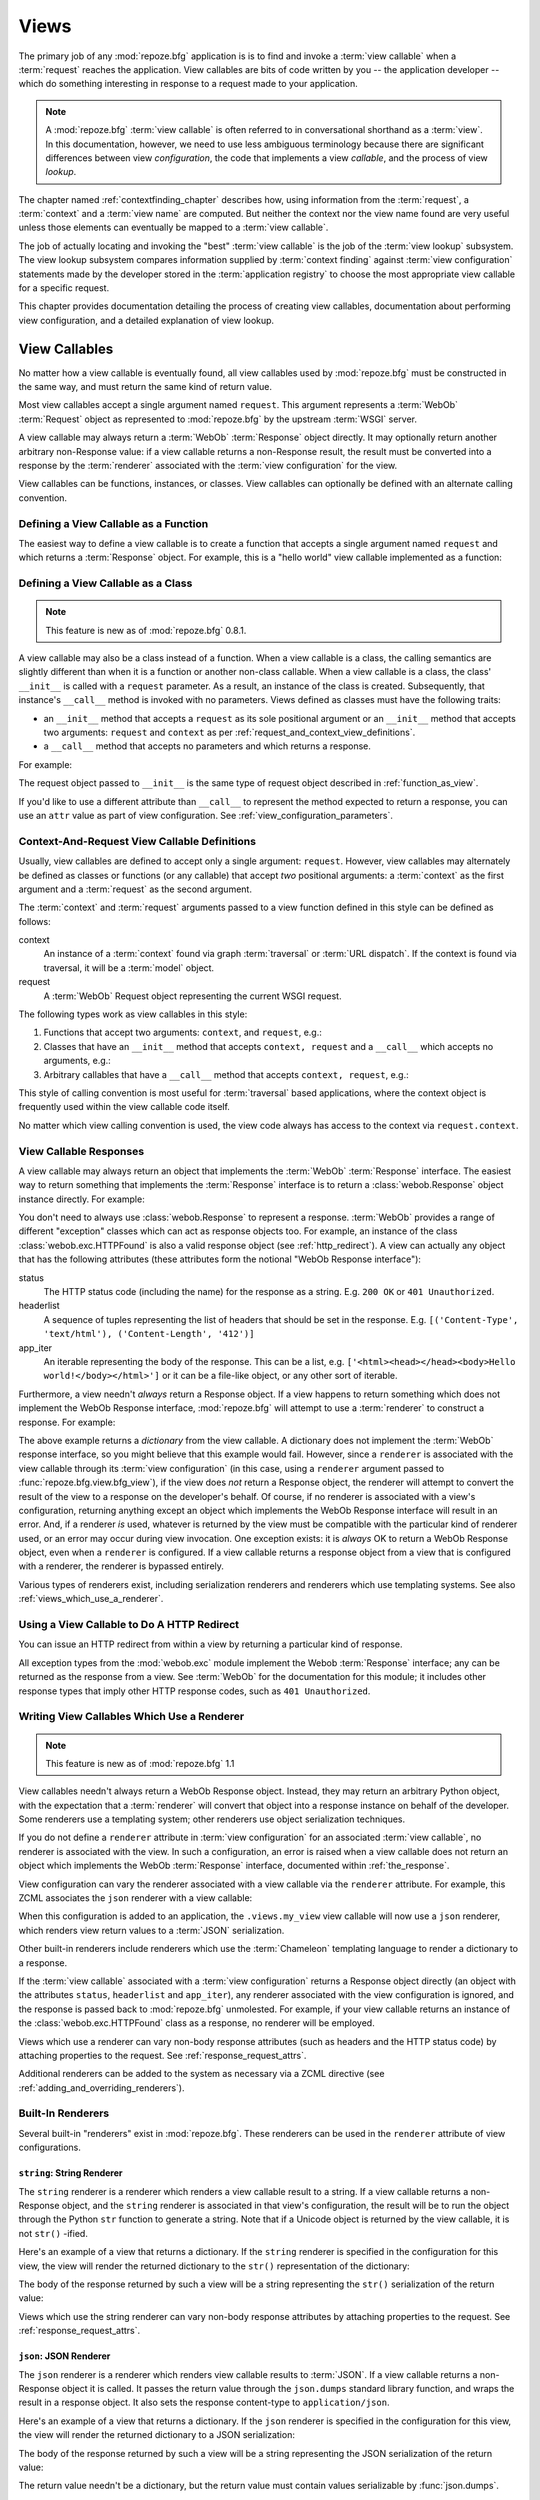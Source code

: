 .. _views_chapter:

Views
=====

The primary job of any :mod:`repoze.bfg` application is is to find and
invoke a :term:`view callable` when a :term:`request` reaches the
application.  View callables are bits of code written by you -- the
application developer -- which do something interesting in response to
a request made to your application.

.. note:: 

   A :mod:`repoze.bfg` :term:`view callable` is often referred to in
   conversational shorthand as a :term:`view`.  In this documentation,
   however, we need to use less ambiguous terminology because there
   are significant differences between view *configuration*, the code
   that implements a view *callable*, and the process of view
   *lookup*.

The chapter named :ref:`contextfinding_chapter` describes how, using
information from the :term:`request`, a :term:`context` and a
:term:`view name` are computed.  But neither the context nor the view
name found are very useful unless those elements can eventually be
mapped to a :term:`view callable`.

The job of actually locating and invoking the "best" :term:`view
callable` is the job of the :term:`view lookup` subsystem.  The view
lookup subsystem compares information supplied by :term:`context
finding` against :term:`view configuration` statements made by the
developer stored in the :term:`application registry` to choose the
most appropriate view callable for a specific request.

This chapter provides documentation detailing the process of creating
view callables, documentation about performing view configuration, and
a detailed explanation of view lookup.

View Callables
--------------

No matter how a view callable is eventually found, all view callables
used by :mod:`repoze.bfg` must be constructed in the same way, and
must return the same kind of return value.

Most view callables accept a single argument named ``request``.  This
argument represents a :term:`WebOb` :term:`Request` object as
represented to :mod:`repoze.bfg` by the upstream :term:`WSGI` server.

A view callable may always return a :term:`WebOb` :term:`Response`
object directly.  It may optionally return another arbitrary
non-Response value: if a view callable returns a non-Response result,
the result must be converted into a response by the :term:`renderer`
associated with the :term:`view configuration` for the view.

View callables can be functions, instances, or classes.  View
callables can optionally be defined with an alternate calling
convention.

.. index::
   single: view calling convention
   single: view function

.. _function_as_view:

Defining a View Callable as a Function
~~~~~~~~~~~~~~~~~~~~~~~~~~~~~~~~~~~~~~

The easiest way to define a view callable is to create a function that
accepts a single argument named ``request`` and which returns a
:term:`Response` object.  For example, this is a "hello world" view
callable implemented as a function:

.. code-block:: python
   :linenos:

   from webob import Response

   def hello_world(request):
       return Response('Hello world!')

.. index::
   single: view calling convention
   single: view class

.. _class_as_view:

Defining a View Callable as a Class
~~~~~~~~~~~~~~~~~~~~~~~~~~~~~~~~~~~

.. note:: This feature is new as of :mod:`repoze.bfg` 0.8.1.

A view callable may also be a class instead of a function.  When a
view callable is a class, the calling semantics are slightly different
than when it is a function or another non-class callable.  When a view
callable is a class, the class' ``__init__`` is called with a
``request`` parameter.  As a result, an instance of the class is
created.  Subsequently, that instance's ``__call__`` method is invoked
with no parameters.  Views defined as classes must have the following
traits:

- an ``__init__`` method that accepts a ``request`` as its sole
  positional argument or an ``__init__`` method that accepts two
  arguments: ``request`` and ``context`` as per
  :ref:`request_and_context_view_definitions`.

- a ``__call__`` method that accepts no parameters and which returns a
  response.

For example:

.. code-block:: python
   :linenos:

   from webob import Response

   class MyView(object):
       def __init__(self, request):
           self.request = request

       def __call__(self):
           return Response('hello')

The request object passed to ``__init__`` is the same type of request
object described in :ref:`function_as_view`.

If you'd like to use a different attribute than ``__call__`` to
represent the method expected to return a response, you can use an
``attr`` value as part of view configuration.  See
:ref:`view_configuration_parameters`.

.. index::
   single: view calling convention

.. _request_and_context_view_definitions:

Context-And-Request View Callable Definitions
~~~~~~~~~~~~~~~~~~~~~~~~~~~~~~~~~~~~~~~~~~~~~

Usually, view callables are defined to accept only a single argument:
``request``.  However, view callables may alternately be defined as
classes or functions (or any callable) that accept *two* positional
arguments: a :term:`context` as the first argument and a
:term:`request` as the second argument.

The :term:`context` and :term:`request` arguments passed to a view
function defined in this style can be defined as follows:

context
  An instance of a :term:`context` found via graph :term:`traversal`
  or :term:`URL dispatch`.  If the context is found via traversal, it
  will be a :term:`model` object.

request
  A :term:`WebOb` Request object representing the current WSGI
  request.

The following types work as view callables in this style:

#. Functions that accept two arguments: ``context``, and ``request``,
   e.g.:

   .. code-block:: python
      :linenos:

      from webob import Response

      def view(context, request):
          return Response('OK')

#. Classes that have an ``__init__`` method that accepts ``context,
   request`` and a ``__call__`` which accepts no arguments, e.g.:

   .. code-block:: python
      :linenos:

      from webob import Response

      class view(object):
          def __init__(self, context, request):
              self.context = context
              self.request = request

          def __call__(self):
              return Response('OK')

#. Arbitrary callables that have a ``__call__`` method that accepts
   ``context, request``, e.g.:

   .. code-block:: python
      :linenos:

      from webob import Response

      class View(object):
          def __call__(self, context, request):
              return Response('OK')
      view = View() # this is the view callable

This style of calling convention is most useful for :term:`traversal`
based applications, where the context object is frequently used within
the view callable code itself.

No matter which view calling convention is used, the view code always
has access to the context via ``request.context``.

.. index::
   single: view response
   single: response

.. _the_response:

View Callable Responses
~~~~~~~~~~~~~~~~~~~~~~~

A view callable may always return an object that implements the
:term:`WebOb` :term:`Response` interface.  The easiest way to return
something that implements the :term:`Response` interface is to return
a :class:`webob.Response` object instance directly.  For example:

.. code-block:: python
   :linenos:

   from webob import Response

   def view(request):
       return Response('OK')

You don't need to always use :class:`webob.Response` to represent a
response.  :term:`WebOb` provides a range of different "exception"
classes which can act as response objects too.  For example, an
instance of the class :class:`webob.exc.HTTPFound` is also a valid
response object (see :ref:`http_redirect`).  A view can actually any
object that has the following attributes (these attributes form the
notional "WebOb Response interface"):

status
  The HTTP status code (including the name) for the response as a string.
  E.g. ``200 OK`` or ``401 Unauthorized``.

headerlist
  A sequence of tuples representing the list of headers that should be
  set in the response.  E.g. ``[('Content-Type', 'text/html'),
  ('Content-Length', '412')]``

app_iter
  An iterable representing the body of the response.  This can be a
  list, e.g. ``['<html><head></head><body>Hello
  world!</body></html>']`` or it can be a file-like object, or any
  other sort of iterable.

Furthermore, a view needn't *always* return a Response object.  If a
view happens to return something which does not implement the WebOb
Response interface, :mod:`repoze.bfg` will attempt to use a
:term:`renderer` to construct a response.  For example:

.. code-block:: python
   :linenos:

   from webob import Response
   from repoze.bfg.view import bfg_view

   @bfg_view(renderer='json')
   def hello_world(request):
       return {'content':'Hello!'}

The above example returns a *dictionary* from the view callable.  A
dictionary does not implement the :term:`WebOb` response interface, so
you might believe that this example would fail.  However, since a
``renderer`` is associated with the view callable through its
:term:`view configuration` (in this case, using a ``renderer``
argument passed to :func:`repoze.bfg.view.bfg_view`), if the view does
*not* return a Response object, the renderer will attempt to convert
the result of the view to a response on the developer's behalf.  Of
course, if no renderer is associated with a view's configuration,
returning anything except an object which implements the WebOb
Response interface will result in an error.  And, if a renderer *is*
used, whatever is returned by the view must be compatible with the
particular kind of renderer used, or an error may occur during view
invocation.  One exception exists: it is *always* OK to return a WebOb
Response object, even when a ``renderer`` is configured.  If a view
callable returns a response object from a view that is configured with
a renderer, the renderer is bypassed entirely.

Various types of renderers exist, including serialization renderers
and renderers which use templating systems.  See also
:ref:`views_which_use_a_renderer`.

.. index::
   single: view http redirect
   single: http redirect (from a view)

.. _http_redirect:

Using a View Callable to Do A HTTP Redirect
~~~~~~~~~~~~~~~~~~~~~~~~~~~~~~~~~~~~~~~~~~~

You can issue an HTTP redirect from within a view by returning a
particular kind of response.

.. code-block:: python
   :linenos:

   from webob.exc import HTTPFound

   def myview(request):
       return HTTPFound(location='http://example.com')

All exception types from the :mod:`webob.exc` module implement the
Webob :term:`Response` interface; any can be returned as the response
from a view.  See :term:`WebOb` for the documentation for this module;
it includes other response types that imply other HTTP response codes,
such as ``401 Unauthorized``.

.. index::
   single: renderer
   single: view renderer

.. _views_which_use_a_renderer:

Writing View Callables Which Use a Renderer
~~~~~~~~~~~~~~~~~~~~~~~~~~~~~~~~~~~~~~~~~~~

.. note:: This feature is new as of :mod:`repoze.bfg` 1.1

View callables needn't always return a WebOb Response object.
Instead, they may return an arbitrary Python object, with the
expectation that a :term:`renderer` will convert that object into a
response instance on behalf of the developer.  Some renderers use a
templating system; other renderers use object serialization
techniques.

If you do not define a ``renderer`` attribute in :term:`view
configuration` for an associated :term:`view callable`, no renderer is
associated with the view.  In such a configuration, an error is raised
when a view callable does not return an object which implements the
WebOb :term:`Response` interface, documented within
:ref:`the_response`.

View configuration can vary the renderer associated with a view
callable via the ``renderer`` attribute.  For example, this ZCML
associates the ``json`` renderer with a view callable:

.. code-block:: xml
   :linenos:

   <view
     view=".views.my_view"
     renderer="json"
     />

When this configuration is added to an application, the
``.views.my_view`` view callable will now use a ``json`` renderer,
which renders view return values to a :term:`JSON` serialization.

Other built-in renderers include renderers which use the
:term:`Chameleon` templating language to render a dictionary to a
response.

If the :term:`view callable` associated with a :term:`view
configuration` returns a Response object directly (an object with the
attributes ``status``, ``headerlist`` and ``app_iter``), any renderer
associated with the view configuration is ignored, and the response is
passed back to :mod:`repoze.bfg` unmolested.  For example, if your
view callable returns an instance of the :class:`webob.exc.HTTPFound`
class as a response, no renderer will be employed.

.. code-block:: python
   :linenos:

   from webob.exc import HTTPFound

   def view(request):
       return HTTPFound(location='http://example.com') # renderer avoided

Views which use a renderer can vary non-body response attributes (such
as headers and the HTTP status code) by attaching properties to the
request.  See :ref:`response_request_attrs`.

Additional renderers can be added to the system as necessary via a
ZCML directive (see :ref:`adding_and_overriding_renderers`).

.. index::
   single: renderers (built-in)
   single: built-in renderers

.. _built_in_renderers:

Built-In Renderers
~~~~~~~~~~~~~~~~~~

Several built-in "renderers" exist in :mod:`repoze.bfg`.  These
renderers can be used in the ``renderer`` attribute of view
configurations.

.. index::
   pair: renderer; string

``string``: String Renderer
+++++++++++++++++++++++++++

The ``string`` renderer is a renderer which renders a view callable
result to a string.  If a view callable returns a non-Response object,
and the ``string`` renderer is associated in that view's
configuration, the result will be to run the object through the Python
``str`` function to generate a string.  Note that if a Unicode object
is returned by the view callable, it is not ``str()`` -ified.

Here's an example of a view that returns a dictionary.  If the
``string`` renderer is specified in the configuration for this view,
the view will render the returned dictionary to the ``str()``
representation of the dictionary:

.. code-block:: python
   :linenos:

   from webob import Response
   from repoze.bfg.view import bfg_view

   @bfg_view(renderer='string')
   def hello_world(request):
       return {'content':'Hello!'}

The body of the response returned by such a view will be a string
representing the ``str()`` serialization of the return value:

.. code-block:: python
   :linenos:

   {'content': 'Hello!'}

Views which use the string renderer can vary non-body response
attributes by attaching properties to the request.  See
:ref:`response_request_attrs`.

.. index::
   pair: renderer; JSON

``json``: JSON Renderer
+++++++++++++++++++++++

The ``json`` renderer is a renderer which renders view callable
results to :term:`JSON`.  If a view callable returns a non-Response
object it is called.  It passes the return value through the
``json.dumps`` standard library function, and wraps the result in a
response object.  It also sets the response content-type to
``application/json``.

Here's an example of a view that returns a dictionary.  If the
``json`` renderer is specified in the configuration for this view, the
view will render the returned dictionary to a JSON serialization:

.. code-block:: python
   :linenos:

   from webob import Response
   from repoze.bfg.view import bfg_view

   @bfg_view(renderer='json')
   def hello_world(request):
       return {'content':'Hello!'}

The body of the response returned by such a view will be a string
representing the JSON serialization of the return value:

.. code-block:: python
   :linenos:

   '{"content": "Hello!"}'

The return value needn't be a dictionary, but the return value must
contain values serializable by :func:`json.dumps`.

You can configure a view to use the JSON renderer in ZCML by naming
``json`` as the ``renderer`` attribute of a view configuration, e.g.:

.. code-block:: xml
   :linenos:

   <view
       context=".models.Hello"
       view=".views.hello_world"
       name="hello"
       renderer="json"
       />

Views which use the JSON renderer can vary non-body response
attributes by attaching properties to the request.  See
:ref:`response_request_attrs`.

.. index::
   pair: renderer; chameleon

.. _chameleon_template_renderers:

``*.pt`` or ``*.txt``: Chameleon Template Renderers
+++++++++++++++++++++++++++++++++++++++++++++++++++

Two built-in renderers exist for :term:`Chameleon` templates.

If the ``renderer`` attribute of a view configuration is an absolute
path, a relative path or :term:`resource specification` which has a
final path element with a filename extension of ``.pt``, the Chameleon
ZPT renderer is used.  See :ref:`chameleon_zpt_templates` for more
information about ZPT templates.

If the ``renderer`` attribute of a view configuration is an absolute
path, a source-file relative path, or a :term:`resource specification`
which has a final path element with a filename extension of ``.txt``,
the :term:`Chameleon` text renderer is used.  See
:ref:`chameleon_zpt_templates` for more information about Chameleon
text templates.

The behavior of these renderers is the same, except for the engine
used to render the template.

When a ``renderer`` attribute that names a Chameleon template path
(e.g. ``templates/foo.pt`` or ``templates/foo.txt``) is used, the view
must return a Response object or a Python *dictionary*.  If the view
callable with an associated template returns a Python dictionary, the
named template will be passed the dictionary as its keyword arguments,
and the template renderer implementation will return the resulting
rendered template in a response to the user.  If the view callable
returns anything but a Response object or a dictionary, an error will
be raised.

Before passing keywords to the template, the keywords derived from the
dictionary returned by the view are augmented.  The callable object
-- whatever object was used to define the ``view`` -- will be
automatically inserted into the set of keyword arguments passed to the
template as the ``view`` keyword.  If the view callable was a class,
the ``view`` keyword will be an instance of that class.  Also inserted
into the keywords passed to the template are ``renderer_name`` (the
name of the renderer, which may be a full path or a package-relative
name, typically the full string used in the ``renderer`` attribute of
the directive), ``context`` (the context of the view used to render
the template), and ``request`` (the request passed to the view used to
render the template).

Here's an example view configuration which uses a Chameleon ZPT
renderer:

.. code-block:: xml
   :linenos:

   <view
       context=".models.Hello"
       view=".views.hello_world"
       name="hello"
       renderer="templates/foo.pt"
       />

Here's an example view configuration which uses a Chameleon text
renderer:

.. code-block:: xml
   :linenos:

   <view
       context=".models.Hello"
       view=".views.hello_world"
       name="hello"
       renderer="templates/foo.txt"
       />

Views which use a Chameleon renderer can vary response attributes by
attaching properties to the request.  See
:ref:`response_request_attrs`.

.. index::
   single: response headers (from a renderer)
   single: renderer response headers

.. _response_request_attrs:

Varying Attributes of Rendered Responses
~~~~~~~~~~~~~~~~~~~~~~~~~~~~~~~~~~~~~~~~

Before a response that is constructed as the result of the use of a
:term:`renderer` is returned to :mod:`repoze.bfg`, several attributes
of the request are examined which have the potential to influence
response behavior.

View callables that don't directly return a response should set these
values on the ``request`` object via ``setattr`` within the view
callable to influence associated response attributes.

``response_content_type``
  Defines the content-type of the resulting response,
  e.g. ``text/xml``.

``response_headerlist``
  A sequence of tuples describing cookie values that should be set in
  the response, e.g. ``[('Set-Cookie', 'abc=123'), ('X-My-Header',
  'foo')]``.

``response_status``
  A WSGI-style status code (e.g. ``200 OK``) describing the status of
  the response.

``response_charset``
  The character set (e.g. ``UTF-8``) of the response.

``response_cache_for``
  A value in seconds which will influence ``Cache-Control`` and
  ``Expires`` headers in the returned response.  The same can also be
  achieved by returning various values in the ``response_headerlist``,
  this is purely a convenience.

For example, if you need to change the response status from within a
view callable that uses a renderer, assign the ``response_status``
attribute to the request before returning a result:

.. code-block:: python
   :linenos:

   from repoze.bfg.view import bfg_view

   @bfg_view(name='gone', renderer='templates/gone.pt')
   def myview(request):
       request.response_status = '404 Not Found'
       return {'URL':request.URL}

.. index::
   single: renderer (adding)

.. _adding_and_overriding_renderers:

Adding and Overriding Renderers
~~~~~~~~~~~~~~~~~~~~~~~~~~~~~~~

New templating systems and serializers can be associated with
:mod:`repoze.bfg` renderer names.  To this end, configuration
declarations can be made which override an existing :term:`renderer
factory` and which add a new renderer factory.

Adding or overriding a renderer is accomplished via :term:`ZCML` or
via imperative configuration.  Renderers can be registered
imperatively using the
:meth:`repoze.bfg.configuration.Configurator.add_renderer` API or via
the :ref:`renderer_directive` ZCML directive.

For example, to add a renderer which renders views which have a
``renderer`` attribute that is a path that ends in ``.jinja2``:

.. topic:: Via ZCML

   .. code-block:: xml
      :linenos:

      <renderer
        name=".jinja2"
        factory="my.package.MyJinja2Renderer"/>

   The ``factory`` attribute is a :term:`dotted Python name` that must
   point to an implementation of a :term:`renderer factory`.

   The ``name`` attribute is the renderer name.

.. topic:: Via Imperative Configuration

   .. code-block:: python
      :linenos:

      from my.package import MyJinja2Renderer
      config.add_renderer('.jinja2', MyJinja2Renderer)

   The first argument is the renderer name.

   The second argument is a reference to an implementation of a
   :term:`renderer factory` or a :term:`dotted Python name` referring
   to such an object.

Adding a New Renderer
+++++++++++++++++++++

You may a new renderer by creating and registering a :term:`renderer
factory`.

A renderer factory implementation is usually a class which has the
following interface:

.. code-block:: python
   :linenos:

   class RendererFactory:
       def __init__(self, name):
           """ Constructor: ``name`` may be an absolute path or a
           resource specification """

       def __call__(self, value, system):
           """ Call a the renderer implementation with the value and
           the system value passed in as arguments and return the
           result (a string or unicode object).  The value is the
           return value of a view.  The system value is a dictionary
           containing available system values (e.g. ``view``,
           ``context``, and ``request``). """

There are essentially two different kinds of renderer factories:

- A renderer factory which expects to accept a :term:`resource
  specification` or an absolute path as the ``name`` value in its
  constructor.  These renderer factories are registered with a
  ``name`` value that begins with a dot (``.``).  These types of
  renderer factories usually relate to a file on the filesystem, such
  as a template.

- A renderer factory which expects to accept a token that does not
  represent a filesystem path or a resource specification in its
  constructor.  These renderer factories are registered with a
  ``name`` value that does not begin with a dot.  These renderer
  factories are typically object serializers.

.. sidebar:: Resource Specifications

   A resource specification is a colon-delimited identifier for a
   :term:`resource`.  The colon separates a Python :term:`package`
   name from a package subpath.  For example, the resource
   specification ``my.package:static/baz.css`` identifies the file
   named ``baz.css`` in the ``static`` subdirectory of the
   ``my.package`` Python :term:`package`.

Here's an example of the registration of a simple renderer factory via
ZCML:

.. code-block:: xml
   :linenos:

   <renderer
     name="amf"
     factory="my.package.MyAMFRenderer"/>

Adding the above ZCML to your application will allow you to use the
``my.package.MyAMFRenderer`` renderer factory implementation in view
configurations by referring to it as ``amf`` in the ``renderer``
attribute of a :term:`view configuration`:

.. code-block:: python
   :linenos:

   from repoze.bfg.view import bfg_view

   @bfg_view(renderer='amf')
   def myview(request):
       return {'Hello':'world'}

At startup time, when a :term:`view configuration` is encountered
which has a ``name`` argument that does not contain a dot, such as the
above ``amf`` is encountered, the full value of the ``name`` attribute
is used to construct a renderer from the associated renderer factory.
In this case, the view configuration will create an instance of an
``AMFRenderer`` for each view configuration which includes ``amf`` as
its renderer value.  The ``name`` passed to the ``AMFRenderer``
constructor will always be ``amf``.

Here's an example of the registration of a more complicated renderer
factory, which expects to be passed a filesystem path:

.. code-block:: xml
   :linenos:

   <renderer
     name=".jinja2"
     factory="my.package.MyJinja2Renderer"/>

Adding the above ZCML to your application will allow you to use the
``my.package.MyJinja2Renderer`` renderer factory implementation in
view configurations by referring to any ``renderer`` which *ends in*
``.jinja`` in the ``renderer`` attribute of a :term:`view
configuration`:

.. code-block:: python
   :linenos:

   from repoze.bfg.view import bfg_view

   @bfg_view(renderer='templates/mytemplate.jinja2')
   def myview(request):
       return {'Hello':'world'}

When a :term:`view configuration` which has a ``name`` attribute that
does contain a dot, such as ``templates/mytemplate.jinja2`` above is
encountered at startup time, the value of the name attribute is split
on its final dot.  The second element of the split is typically the
filename extension.  This extension is used to look up a renderer
factory for the configured view.  Then the value of ``renderer`` is
passed to the factory to create a renderer for the view.  In this
case, the view configuration will create an instance of a
``Jinja2Renderer`` for each view configuration which includes anything
ending with ``.jinja2`` as its ``renderer`` value.  The ``name``
passed to the ``Jinja2Renderer`` constructor will usually be a
:term:`resource specification`, but may also be an absolute path; the
renderer factory implementation should be able to deal with either.

See also :ref:`renderer_directive` and
:meth:`repoze.bfg.configuration.Configurator.add_renderer`.

Overriding an Existing Renderer
+++++++++++++++++++++++++++++++

You can associate more than one filename extension with the same
existing renderer implementation as necessary if you need to use a
different file extension for the same kinds of templates.  For
example, to associate the ``.zpt`` extension with the Chameleon ZPT
renderer factory, use:

.. code-block:: xml
   :linenos:

   <renderer
      name=".zpt"
      factory="repoze.bfg.chameleon_zpt.renderer_factory"/>

After you do this, :mod:`repoze.bfg` will treat templates ending in
both the ``.pt`` and ``.zpt`` filename extensions as Chameleon ZPT
templates.

To override the default mapping in which files with a ``.pt``
extension are rendered via a Chameleon ZPT page template renderer, use
a variation on the following in your application's ZCML:

.. code-block:: xml
   :linenos:

   <renderer
      name=".pt"
      factory="my.package.pt_renderer"/>

After you do this, the :term:`renderer factory` in
``my.package.pt_renderer`` will be used to render templates which end
in ``.pt``, replacing the default Chameleon ZPT renderer.

To override the default mapping in which files with a ``.txt``
extension are rendered via a Chameleon text template renderer, use a
variation on the following in your application's ZCML:

.. code-block:: xml
   :linenos:

   <renderer
      name=".txt"
      factory="my.package.text_renderer"/>

After you do this, the :term:`renderer factory` in
``my.package.text_renderer`` will be used to render templates which
end in ``.txt``, replacing the default Chameleon text renderer.

To associate a *default* renderer with *all* view configurations (even
ones which do not possess a ``renderer`` attribute), use a variation
on the following (ie. omit the ``name`` attribute to the renderer
tag):

.. code-block:: xml
   :linenos:

   <renderer
      factory="repoze.bfg.renderers.json_renderer_factory"/>

See also :ref:`renderer_directive` and
:meth:`repoze.bfg.configuration.Configurator.add_renderer`.

.. index::
   single: view exceptions

.. _special_exceptions_in_callables:

Using Special Exceptions In View Callables
~~~~~~~~~~~~~~~~~~~~~~~~~~~~~~~~~~~~~~~~~~

Usually when a Python exception is raised within a view callable,
:mod:`repoze.bfg` allows the exception to propagate all the way out to
the :term:`WSGI` server which invoked the application.

However, for convenience, two special exceptions exist which are
always handled by :mod:`repoze.bfg` itself.  These are
:exc:`repoze.bfg.exceptions.NotFound` and
:exc:`repoze.bfg.exceptions.Forbidden`.  Both are exception classes
which accept a single positional constructor argument: a ``message``.

If :exc:`repoze.bfg.exceptions.NotFound` is raised within view code,
the result of the :term:`Not Found View` will be returned to the user
agent which performed the request.

If :exc:`repoze.bfg.exceptions.Forbidden` is raised within view code,
the result of the :term:`Forbidden View` will be returned to the user
agent which performed the request.

In all cases, the message provided to the exception constructor is
made available to the view which :mod:`repoze.bfg` invokes as
``request.exception.args[0]``.

.. index::
   single: exception views

.. _exception_views:

Exception Views
~~~~~~~~~~~~~~~~

The machinery which allows the special
:exc:`repoze.bfg.exceptions.NotFound` and
:exc:`repoze.bfg.exceptions.Forbidden` exceptions to be caught by
specialized views as described in
:ref:`special_exceptions_in_callables` can also be used by application
developers to convert arbitrary exceptions to responses.

To register a view that should be called whenever a particular
exception is raised from with :mod:`repoze.bfg` view code, use the
exception class or one of its superclasses as the ``context`` of a
view configuration which points at a view callable you'd like to
generate a response.

For example, given the following exception class in a module named
``helloworld.exceptions``:

.. code-block:: python
   :linenos:

   class ValidationFailure(Exception):
       def __init__(self, msg):
           self.msg = msg


You can wire a view callable to be called whenever any of your *other*
code raises a ``hellworld.exceptions.ValidationFailure`` exception:

.. code-block:: python
   :linenos:

   from helloworld.exceptions import ValidationFailure

   @bfg_view(context=ValidationFailure)
   def failed_validation(exc, request):
       response =  Response('Failed validation: %s' % exc.msg)
       response.status_int = 500
       return response

Assuming that a :term:`scan` was run to pick up this view
registration, this view callable will be invoked whenever a
``helloworld.exceptions.ValidationError`` is raised by your
application's view code.  The same exception raised by a custom root
factory or a custom traverser is also caught and hooked.

Other normal view predicates can also be used in combination with an
exception view registration:

.. code-block:: python
   :linenos:

   from repoze.bfg.view import bfg_view
   from repoze.bfg.exceptions import NotFound
   from webob.exc import HTTPNotFound

   @bfg_view(context=NotFound, route_name='home')
   def notfound_view(request):
       return HTTPNotFound()

The above exception view names the ``route_name`` of ``home``, meaning
that it will only be called when the route matched has a name of
``home``.  You can therefore have more than one exception view for any
given exception in the system: the "most specific" one will be called
when the set of request circumstances which match the view
registration.

The only view predicate that cannot be not be used successfully when
creating an exception view configuration is ``name``.  The name used
to look up an exception view is always the empty string.  Views
registered as exception views which have a name will be ignored.

.. note::

  Normal (non-exception) views registered against a context which
  inherits from :exc:`Exception` will work normally.  When an
  exception view configuraton is processed, *two* exceptions are
  registered.  One as a "normal" view, the other as an "exception"
  view.  This means that you can use an exception as ``context`` for a
  normal view.

The feature can be used with any view registration mechanism
(``@bfg_view`` decorator, ZCML, or imperative ``add_view`` styles).

.. index::
   single: unicode, views, and forms
   single: forms, views, and unicode
   single: views, forms, and unicode

Handling Form Submissions in View Callables (Unicode and Character Set Issues)
~~~~~~~~~~~~~~~~~~~~~~~~~~~~~~~~~~~~~~~~~~~~~~~~~~~~~~~~~~~~~~~~~~~~~~~~~~~~~~

Most web applications need to accept form submissions from web
browsers and various other clients.  In :mod:`repoze.bfg`, form
submission handling logic is always part of a :term:`view`.  For a
general overview of how to handle form submission data using the
:term:`WebOb` API, see :ref:`webob_chapter` and `"Query and POST
variables" within the WebOb documentation
<http://pythonpaste.org/webob/reference.html#query-post-variables>`_.
:mod:`repoze.bfg` defers to WebOb for its request and response
implementations, and handling form submission data is a property of
the request implementation.  Understanding WebOb's request API is the
key to understanding how to process form submission data.

There are some defaults that you need to be aware of when trying to
handle form submission data in a :mod:`repoze.bfg` view.  Because
having high-order (non-ASCII) characters in data contained within form
submissions is exceedingly common, and because the UTF-8 encoding is
the most common encoding used on the web for non-ASCII character data,
and because working and storing Unicode values is much saner than
working with and storing bytestrings, :mod:`repoze.bfg` configures the
:term:`WebOb` request machinery to attempt to decode form submission
values into Unicode from the UTF-8 character set implicitly.  This
implicit decoding happens when view code obtains form field values via
the :term:`WebOb` ``request.params``, ``request.GET``, or
``request.POST`` APIs.

For example, let's assume that the following form page is served up to
a browser client, and its ``action`` points at some :mod:`repoze.bfg`
view code:

.. code-block:: xml
   :linenos:

   <html xmlns="http://www.w3.org/1999/xhtml">
     <head>
       <meta http-equiv="Content-Type" content="text/html; charset=UTF-8"/>
     </head>
     <form method="POST" action="myview">
       <div>
         <input type="text" name="firstname"/>
       </div> 
       <div>
         <input type="text" name="lastname"/>
       </div>
       <input type="submit" value="Submit"/>
     </form>
   </html>

The ``myview`` view code in the :mod:`repoze.bfg` application *must*
expect that the values returned by ``request.params`` will be of type
``unicode``, as opposed to type ``str``. The following will work to
accept a form post from the above form:

.. code-block:: python
   :linenos:

   def myview(request):
       firstname = request.params['firstname']
       lastname = request.params['lastname']

But the following ``myview`` view code *may not* work, as it tries to
decode already-decoded (``unicode``) values obtained from
``request.params``:

.. code-block:: python
   :linenos:

   def myview(request):
       # the .decode('utf-8') will break below if there are any high-order
       # characters in the firstname or lastname
       firstname = request.params['firstname'].decode('utf-8')
       lastname = request.params['lastname'].decode('utf-8')

For implicit decoding to work reliably, youshould ensure that every
form you render that posts to a :mod:`repoze.bfg` view is rendered via
a response that has a ``;charset=UTF-8`` in its ``Content-Type``
header; or, as in the form above, with a ``meta http-equiv`` tag that
implies that the charset is UTF-8 within the HTML ``head`` of the page
containing the form.  This must be done explicitly because all known
browser clients assume that they should encode form data in the
character set implied by ``Content-Type`` value of the response
containing the form when subsequently submitting that form; there is
no other generally accepted way to tell browser clients which charset
to use to encode form data.  If you do not specify an encoding
explicitly, the browser client will choose to encode form data in its
default character set before submitting it.  The browser client may
have a non-UTF-8 default encoding.  If such a request is handled by
your view code, when the form submission data is encoded in a non-UTF8
charset, eventually the WebOb request code accessed within your view
will throw an error when it can't decode some high-order character
encoded in another character set within form data e.g. when
``request.params['somename']`` is accessed.

If you are using the :class:`webob.Response` class to generate a
response, or if you use the ``render_template_*`` templating APIs, the
UTF-8 charset is set automatically as the default via the
``Content-Type`` header.  If you return a ``Content-Type`` header
without an explicit charset, a WebOb request will add a
``;charset=utf-8`` trailer to the ``Content-Type`` header value for
you for response content types that are textual (e.g. ``text/html``,
``application/xml``, etc) as it is rendered.  If you are using your
own response object, you will need to ensure you do this yourself.

.. note:: The behavior that form values are decoded to Unicode
   implicitly when no content type header exists was introduced in
   :mod:`repoze.bfg` 0.7.0.  Previous versions of :mod:`repoze.bfg`
   performed no implicit decoding of form values: it returned the
   values from ``request.GET``, ``request.POST`` and
   ``request.params`` as bytestrings.  Code written before 0.7.0 that
   depended on the values from ``request.params``, ``request.GET`` and
   ``request.POST`` being returned as bytestrings must at this point
   be rewritten to use ``request.str_params``, ``request.str_GET`` or
   ``request.str_POST``, which indeed will return bytestrings.

.. note:: Only the *values* of request params obtained via
   ``request.params``, ``request.GET`` or ``request.POST`` are decoded
   to Unicode objects implicitly in :mod:`repoze.bfg`'s default
   configuration.  The keys are still strings.

.. index::
   single: view configuration

.. _view_configuration:

View Configuration: Mapping a Context to a View
-----------------------------------------------

A developer makes a :term:`view callable` available for use within a
:mod:`repoze.bfg` application via :term:`view configuration`.  A view
configuration associates a view callable with a set of statements
about the set of circumstances which must be true for the view
callable to be invoked.

A view configuration statement is made about information present in
the :term:`context` and in the :term:`request`, as well as the
:term:`view name`.  These three pieces of information are known,
collectively, as a :term:`triad`.

View configuration is performed in one of three ways:

- by adding a ``<view>`` declaration to :term:`ZCML` used by your
  application as per :ref:`mapping_views_using_zcml_section` and
  :ref:`view_directive`.

- by running a :term:`scan` against application source code which has
  a :class:`repoze.bfg.view.bfg_view` decorator attached to a Python
  object as per :class:`repoze.bfg.view.bfg_view` and
  :ref:`mapping_views_using_a_decorator_section`.

- by using the :meth:`repoze.bfg.configuration.Configurator.add_view`
  method as per :meth:`repoze.bfg.configuration.Configurator.add_view`
  and :ref:`mapping_views_using_imperative_config_section`.

Each of these mechanisms is completely equivalent to the other.

A view configuration might also be performed by virtue of :term:`route
configuration`.  View configuration via route configuration is
performed in one of the following two ways:

- by using the :meth:`repoze.bfg.configuration.Configurator.add_route`
  method to create a route with a ``view`` argument.

- by adding a ``<route>`` declaration that uses a ``view`` attribute to
  :term:`ZCML` used by your application as per :ref:`route_directive`.

.. _view_configuration_parameters:

View Configuration Parameters
~~~~~~~~~~~~~~~~~~~~~~~~~~~~~

All forms of view configuration accept the same general types of
arguments. 

Many arguments supplied during view configuration are :term:`view
predicate` arguments.  View predicate arguments used during view
configuration are used to narrow the set of circumstances in which
:mod:`view lookup` will find a particular view callable.  In general,
the fewer number of predicates which are supplied to a particular view
configuration, the more likely it is that the associated view callable
will be invoked.  The greater the number supplied, the less likely.

Some view configuration arguments are non-predicate arguments.  These
tend to modify the response of the view callable or prevent the view
callable from being invoked due to an authorization policy.  The
presence of non-predicate arguments in a view configuration does not
narrow the circumstances in which the view callable will be invoked.

Non-Predicate Arguments
+++++++++++++++++++++++

``permission``
  The name of a :term:`permission` that the user must possess in order
  to invoke the :term:`view callable`.  See
  :ref:`view_security_section` for more information about view
  security and permissions.
  
  If ``permission`` is not supplied, no permission is registered for
  this view (it's accessible by any caller).

``attr``
  The view machinery defaults to using the ``__call__`` method of the
  :term:`view callable` (or the function itself, if the view callable
  is a function) to obtain a response.  The ``attr`` value allows you
  to vary the method attribute used to obtain the response.  For
  example, if your view was a class, and the class has a method named
  ``index`` and you wanted to use this method instead of the class'
  ``__call__`` method to return the response, you'd say
  ``attr="index"`` in the view configuration for the view.  This is
  most useful when the view definition is a class.

  If ``attr`` is not supplied, ``None`` is used (implying the function
  itself if the view is a function, or the ``__call__`` callable
  attribute if the view is a class).

``renderer``
  This is either a single string term (e.g. ``json``) or a string
  implying a path or :term:`resource specification`
  (e.g. ``templates/views.pt``) naming a :term:`renderer`
  implementation.  If the ``renderer`` value does not contain a dot
  (``.``), the specified string will be used to look up a renderer
  implementation, and that renderer implementation will be used to
  construct a response from the view return value.  If the
  ``renderer`` value contains a dot (``.``), the specified term will
  be treated as a path, and the filename extension of the last element
  in the path will be used to look up the renderer implementation,
  which will be passed the full path.  The renderer implementation
  will be used to construct a :term:`response` from the view return
  value.

  When the renderer is a path, although a path is usually just a
  simple relative pathname (e.g. ``templates/foo.pt``, implying that a
  template named "foo.pt" is in the "templates" directory relative to
  the directory of the current :term:`package`), a path can be
  absolute, starting with a slash on UNIX or a drive letter prefix on
  Windows.  The path can alternately be a :term:`resource
  specification` in the form
  ``some.dotted.package_name:relative/path``, making it possible to
  address template resources which live in a separate package.

  The ``renderer`` attribute is optional.  If it is not defined, the
  "null" renderer is assumed (no rendering is performed and the value
  is passed back to the upstream :mod:`repoze.bfg` machinery
  unmolested).  Note that if the view callable itself returns a
  :term:`response` (see :ref:`the_response`), the specified renderer
  implementation is never called.

``wrapper``
  The :term:`view name` of a different :term:`view configuration`
  which will receive the response body of this view as the
  ``request.wrapped_body`` attribute of its own :term:`request`, and
  the :term:`response` returned by this view as the
  ``request.wrapped_response`` attribute of its own request.  Using a
  wrapper makes it possible to "chain" views together to form a
  composite response.  The response of the outermost wrapper view will
  be returned to the user.  The wrapper view will be found as any view
  is found: see :ref:`view_lookup`.  The "best" wrapper view will be
  found based on the lookup ordering: "under the hood" this wrapper
  view is looked up via
  ``repoze.bfg.view.render_view_to_response(context, request,
  'wrapper_viewname')``. The context and request of a wrapper view is
  the same context and request of the inner view.  

  If ``wrapper`` is not supplied, no wrapper view is used.

Predicate Arguments
+++++++++++++++++++

``name``
  The :term:`view name` required to match this view callable.  Read
  :ref:`traversal_chapter` to understand the concept of a view name.

  If ``name`` is not supplied, the empty string is used (implying the
  default view).

``context``
  An object representing Python class that the :term:`context` must be
  an instance of, *or* the :term:`interface` that the :term:`context`
  must provide in order for this view to be found and called.  This
  predicate is true when the :term:`context` is an instance of the
  represented class or if the :term:`context` provides the represented
  interface; it is otherwise false.  

  If ``context`` is not supplied, the value ``None``, which matches
  any model, is used.

``route_name``
  If ``route_name`` is supplied, the view callable will be invoked
  only when the named route has matched.

  This value must match the ``name`` of a :term:`route configuration`
  declaration (see :ref:`urldispatch_chapter`) that must match before
  this view will be called.  Note that the ``route`` configuration
  referred to by ``route_name`` usually has a ``*traverse`` token in
  the value of its ``pattern``, representing a part of the path that will
  be used by :term:`traversal` against the result of the route's
  :term:`root factory`.

  If ``route_name`` is not supplied, the view callable will be have a
  chance of being invoked for when the :term:`triad` includes a
  request object that does not indicate it matched a route.

``request_type``
  This value should be an :term:`interface` that the :term:`request`
  must provide in order for this view to be found and called.

  If ``request_type`` is not supplied, the value ``None`` is used,
  implying any request type.

  *This is an advanced feature, not often used by "civilians"*.

``request_method``
  This value can either be one of the strings ``GET``, ``POST``,
  ``PUT``, ``DELETE``, or ``HEAD`` representing an HTTP
  ``REQUEST_METHOD``.  A view declaration with this argument ensures
  that the view will only be called when the request's ``method``
  attribute (aka the ``REQUEST_METHOD`` of the WSGI environment)
  string matches the supplied value.

  If ``request_method`` is not supplied, the view will be invoked
  regardless of the ``REQUEST_METHOD`` of the :term:`WSGI`
  environment.

``request_param``
  This value can be any string.  A view declaration with this argument
  ensures that the view will only be called when the :term:`request`
  has a key in the ``request.params`` dictionary (an HTTP ``GET`` or
  ``POST`` variable) that has a name which matches the supplied value.

  If the value supplied has a ``=`` sign in it,
  e.g. ``request_params="foo=123"``, then the key (``foo``) must both
  exist in the ``request.params`` dictionary, *and* the value must
  match the right hand side of the expression (``123``) for the view
  to "match" the current request.

  If ``request_param`` is not supplied, the view will be invoked
  without consideration of keys and values in the ``request.params``
  dictionary.

``containment``
  This value should be a reference to a Python class or
  :term:`interface` that a parent object in the :term:`lineage` must
  provide in order for this view to be found and called.  The nodes in
  your object graph must be "location-aware" to use this feature.

  If ``containment`` is not supplied, the interfaces and classes in
  the lineage are not considered when deciding whether or not to
  invoke the view callable.

  See :ref:`location_aware` for more information about
  location-awareness.

``xhr``
  This value should be either ``True`` or ``False``.  If this value is
  specified and is ``True``, the :term:`WSGI` environment must possess
  an ``HTTP_X_REQUESTED_WITH`` (aka ``X-Requested-With``) header that
  has the value ``XMLHttpRequest`` for the associated view callable to
  be found and called.  This is useful for detecting AJAX requests
  issued from jQuery, Prototype and other Javascript libraries.

  If ``xhr`` is not specified, the ``HTTP_X_REQUESTED_WITH`` HTTP
  header is not taken into consideration when deciding whether or not
  to invoke the associated view callable.

``accept``
  The value of this argument represents a match query for one or more
  mimetypes in the ``Accept`` HTTP request header.  If this value is
  specified, it must be in one of the following forms: a mimetype
  match token in the form ``text/plain``, a wildcard mimetype match
  token in the form ``text/*`` or a match-all wildcard mimetype match
  token in the form ``*/*``.  If any of the forms matches the
  ``Accept`` header of the request, this predicate will be true.

  If ``accept`` is not specified, the ``HTTP_ACCEPT`` HTTP header is
  not taken into consideration when deciding whether or not to invoke
  the associated view callable.

``header``
  This value represents an HTTP header name or a header name/value
  pair.

  If ``header`` is specified, it must be a header name or a
  ``headername:headervalue`` pair.

  If ``header`` is specified without a value (a bare header name only,
  e.g. ``If-Modified-Since``), the view will only be invoked if the
  HTTP header exists with any value in the request.

  If ``header`` is specified, and possesses a name/value pair
  (e.g. ``User-Agent:Mozilla/.*``), the view will only be invoked if
  the HTTP header exists *and* the HTTP header matches the value
  requested.  When the ``headervalue`` contains a ``:`` (colon), it
  will be considered a name/value pair (e.g. ``User-Agent:Mozilla/.*``
  or ``Host:localhost``).  The value portion should be a regular
  expression.

  Whether or not the value represents a header name or a header
  name/value pair, the case of the header name is not significant.

  If ``header`` is not specified, the composition, presence or absence
  of HTTP headers is not taken into consideration when deciding
  whether or not to invoke the associated view callable.

``path_info``
  This value represents a regular expression pattern that will be
  tested against the ``PATH_INFO`` WSGI environment variable to decide
  whether or not to call the associated view callable.  If the regex
  matches, this predicate will be ``True``.

  If ``path_info`` is not specified, the WSGI ``PATH_INFO`` is not
  taken into consideration when deciding whether or not to invoke the
  associated view callable.

``custom_predicates``
  If ``custom_predicates`` is specified, it must be a sequence of
  references to custom predicate callables.  Use custom predicates
  when no set of predefined predicates do what you need.  Custom
  predicates can be combined with predefined predicates as necessary.
  Each custom predicate callable should accept two arguments:
  ``context`` and ``request`` and should return either ``True`` or
  ``False`` after doing arbitrary evaluation of the context and/or the
  request.  If all callables return ``True``, the associated view
  callable will be considered viable for a given request.

  If ``custom_predicates`` is not specified, no custom predicates are
  used.

  .. note:: This feature is new as of :mod:`repoze.bfg` 1.2.

.. index::
   single: ZCML view configuration

.. _mapping_views_using_zcml_section:

View Configuration Via ZCML
~~~~~~~~~~~~~~~~~~~~~~~~~~~

You may associate a view with a URL by adding :ref:`view_directive`
declarations via :term:`ZCML` in a ``configure.zcml`` file.  An
example of a view declaration in ZCML is as follows:

.. code-block:: xml
   :linenos:

   <view
       context=".models.Hello"
       view=".views.hello_world"
       name="hello.html"
       />

The above maps the ``.views.hello_world`` view callable function to
the following set of :term:`context finding` results:

- A :term:`context` object which is an instance (or subclass) of the
  Python class represented by ``.models.Hello``

- A :term:`view name` equalling ``hello.html``.

.. note:: Values prefixed with a period (``.``) for the ``context``
   and ``view`` attributes of a ``view`` declaration (such as those
   above) mean "relative to the Python package directory in which this
   :term:`ZCML` file is stored".  So if the above ``view`` declaration
   was made inside a ``configure.zcml`` file that lived in the
   ``hello`` package, you could replace the relative ``.models.Hello``
   with the absolute ``hello.models.Hello``; likewise you could
   replace the relative ``.views.hello_world`` with the absolute
   ``hello.views.hello_world``.  Either the relative or absolute form
   is functionally equivalent.  It's often useful to use the relative
   form, in case your package's name changes.  It's also shorter to
   type.

You can also declare a *default view callable* for a :term:`model`
type:

.. code-block:: xml
   :linenos:

   <view
       context=".models.Hello"
       view=".views.hello_world"
       />

A *default view callable* simply has no ``name`` attribute.  For the
above registration, when a :term:`context` is found that is of the
type ``.models.Hello`` and there is no :term:`view name` associated
with the result of :term:`context finding`, the *default view
callable* will be used.  In this case, it's the view at
``.views.hello_world``.

A default view callable can alternately be defined by using the empty
string as its ``name`` attribute:

.. code-block:: xml
   :linenos:

   <view
       context=".models.Hello"
       view=".views.hello_world"
       name=""
       />

You may also declare that a view callable is good for any context type
by using the special ``*`` character as the value of the ``context``
attribute:

.. code-block:: xml
   :linenos:

   <view
       context="*"
       view=".views.hello_world"
       name="hello.html"
       />

This indicates that when :mod:`repoze.bfg` identifies that the
:term:`view name` is ``hello.html`` and the context is of any type,
the ``.views.hello_world`` view callable will be invoked.

A ZCML ``view`` declaration's ``view`` attribute can also name a
class.  In this case, the rules described in :ref:`class_as_view`
apply for the class which is named.

See :ref:`view_directive` for complete ZCML directive documentation.

.. index::
   single: bfg_view decorator

.. _mapping_views_using_a_decorator_section:

View Configuration Using the ``@bfg_view`` Decorator
~~~~~~~~~~~~~~~~~~~~~~~~~~~~~~~~~~~~~~~~~~~~~~~~~~~~

For better locality of reference, you may use the
:class:`repoze.bfg.view.bfg_view` decorator to associate your view
functions with URLs instead of using :term:`ZCML` or imperative
configuration for the same purpose.

.. warning::

   Using this feature tends to slows down application startup
   slightly, as more work is performed at application startup to scan
   for view declarations.  Additionally, if you use decorators, it
   means that other people will not be able to override your view
   declarations externally using ZCML: this is a common requirement if
   you're developing an extensible application (e.g. a framework).
   See :ref:`extending_chapter` for more information about building
   extensible applications.

Usage of the ``bfg_view`` decorator is a form of :term:`declarative
configuration`, like ZCML, but in decorator form.
:class:`repoze.bfg.view.bfg_view` can be used to associate :term:`view
configuration` information -- as done via the equivalent ZCML -- with
a function that acts as a :mod:`repoze.bfg` view callable.  All ZCML
:ref:`view_directive` attributes (save for the ``view`` attribute) are
available in decorator form and mean precisely the same thing.

An example of the :class:`repoze.bfg.view.bfg_view` decorator might
reside in a :mod:`repoze.bfg` application module ``views.py``:

.. ignore-next-block
.. code-block:: python
   :linenos:

   from models import MyModel
   from repoze.bfg.view import bfg_view
   from repoze.bfg.chameleon_zpt import render_template_to_response

   @bfg_view(name='my_view', request_method='POST', context=MyModel,
             permission='read', renderer='templates/my.pt')
   def my_view(request):
       return {'a':1}

Using this decorator as above replaces the need to add this ZCML to
your application registry:

.. code-block:: xml
   :linenos:

   <view
    context=".models.MyModel"
    view=".views.my_view"
    name="my_view"
    permission="read"
    request_method="POST"
    renderer="templates/my.pt"
    />

Or replaces the need to add this imperative configuration stanza:

.. ignore-next-block
.. code-block:: python

   config.add_view('.views.my_view', name='my_view', request_method='POST', 
                   context=MyModel, permission='read')

All arguments to ``bfg_view`` may be omitted.  For example:

.. code-block:: python
   :linenos:

   from webob import Response
   from repoze.bfg.view import bfg_view

   @bfg_view()
   def my_view(request):
       """ My view """
       return Response()

Such a registration as the one directly above implies that the view
name will be ``my_view``, registered with a ``context`` argument that
matches any model type, using no permission, registered against
requests with any request method / request type / request param /
route name / containment.

The mere existence of a ``@bfg_view`` decorator doesn't suffice to
perform view configuration.  To make :mod:`repoze.bfg` process your
:class:`repoze.bfg.view.bfg_view` declarations, you *must* do one of
the following:

- If you are using :term:`ZCML`, insert the following boilerplate into
  your application's ``configure.zcml``:

  .. code-block:: xml

      <scan package="."/>

- If you are using :term:`imperative configuration`, use the ``scan``
  method of a :class:`repoze.bfg.configuration.Configurator`:

  .. code-block:: python

      # config is assumed to be an instance of the
      # repoze.bfg.configuration.Configurator class
      config.scan()

Please see :ref:`decorations_and_code_scanning` for detailed
information about what happens when code is scanned for configuration
declarations resulting from use of decorators like
:class:`repoze.bfg.view.bfg_view`.

See :ref:`configuration_module` for additional API arguments to the
:meth:`repoze.bfg.configuration.Configurator.scan` method.  For
example, the method allows you to supply a ``package`` argument to
better control exactly *which* code will be scanned.  This is the same
value implied by the ``package`` attribute of the ZCML ``<scan>``
directive (see :ref:`scan_directive`).

``@bfg_view`` Placement
+++++++++++++++++++++++

A :class:`repoze.bfg.view.bfg_view` decorator can be placed in various
points in your application.

If your view callable is a function, it may be used as a function
decorator:

.. code-block:: python
   :linenos:

   from repoze.bfg.view import bfg_view
   from webob import Response

   @bfg_view(name='edit')
   def edit(request):
       return Response('edited!')

If your view callable is a class, the decorator can also be used as a
class decorator in Python 2.6 and better (Python 2.5 and below do not
support class decorators).  All the arguments to the decorator are the
same when applied against a class as when they are applied against a
function.  For example:

.. code-block:: python
   :linenos:

   from webob import Response
   from repoze.bfg.view import bfg_view

   @bfg_view()
   class MyView(object):
       def __init__(self, request):
           self.request = request

       def __call__(self):
           return Response('hello')

You can use the :class:`repoze.bfg.view.bfg_view` decorator as a
simple callable to manually decorate classes in Python 2.5 and below
without the decorator syntactic sugar, if you wish:

.. code-block:: python
   :linenos:

   from webob import Response
   from repoze.bfg.view import bfg_view

   class MyView(object):
       def __init__(self, request):
           self.request = request

       def __call__(self):
           return Response('hello')

   my_view = bfg_view()(MyView)

More than one :class:`repoze.bfg.view.bfg_view` decorator can be
stacked on top of any number of others.  Each decorator creates a
separate view registration.  For example:

.. code-block:: python
   :linenos:

   from repoze.bfg.view import bfg_view
   from webob import Response

   @bfg_view(name='edit')
   @bfg_view(name='change')
   def edit(request):
       return Response('edited!')

This registers the same view under two different names.

.. note:: :class:`repoze.bfg.view.bfg_view` decorator stacking is a
   feature new in :mod:`repoze.bfg` 1.1.  Previously, these decorators
   could not be stacked without the effect of the "upper" decorator
   cancelling the effect of the decorator "beneath" it.

The decorator can also be used against class methods:

.. code-block:: python
   :linenos:

   from webob import Response
   from repoze.bfg.view import bfg_view

   class MyView(object):
       def __init__(self, request):
           self.request = request

       @bfg_view(name='hello')
       def amethod(self):
           return Response('hello')

When the decorator is used against a class method, a view is
registered for the *class*, so the class constructor must accept an
argument list in one of two forms: either it must accept a single
argument ``request`` or it must accept two arguments, ``context,
request`` as per :ref:`request_and_context_view_definitions`.

The method which is decorated must return a :term:`response` or it
must rely on a :term:`renderer` to generate one.

Using the decorator against a particular method of a class is
equivalent to using the ``attr`` parameter in a decorator attached to
the class itself.  For example, the above registration implied by the
decorator being used against the ``amethod`` method could be spelled
equivalently as the below:

.. code-block:: python
   :linenos:

   from webob import Response
   from repoze.bfg.view import bfg_view

   @bfg_view(attr='amethod', name='hello')
   class MyView(object):
       def __init__(self, request):
           self.request = request

       def amethod(self):
           return Response('hello')

.. note:: The ability to use the :class:`repoze.bfg.view.bfg_view`
          decorator as a method decorator is new in :mod:`repoze.bfg`
          version 1.1.  Previously it could only be used as a class or
          function decorator.

.. index::
   single: add_view

.. _mapping_views_using_imperative_config_section:

View Configuration Using the ``add_view`` Method of a Configurator
~~~~~~~~~~~~~~~~~~~~~~~~~~~~~~~~~~~~~~~~~~~~~~~~~~~~~~~~~~~~~~~~~~

The :meth:`repoze.bfg.configuration.Configurator.add_view` method
within :ref:`configuration_module` is used to configure a view
imperatively.  The arguments to this method are very similar to the
arguments that you provide to the ``@bfg_view`` decorator.  For
example:

.. code-block:: python
   :linenos:

   from webob import Response

   def hello_world(request):
       return Response('hello!')

   # config is assumed to be an instance of the
   # repoze.bfg.configuration.Configurator class
   config.add_view(hello_world, name='hello.html')

The first argument, ``view``, is required.  It must either be a Python
object which is the view itself or a :term:`dotted Python name` to
such an object.  All other arguments are optional.  See
:meth:`repoze.bfg.configuration.Configurator.add_view` for more
information.

.. index::
   single: model interfaces

.. _using_model_interfaces:

Using Model Interfaces In View Configuration
~~~~~~~~~~~~~~~~~~~~~~~~~~~~~~~~~~~~~~~~~~~~~

Instead of registering your views with a ``context`` that names a
Python model *class*, you can optionally register a view callable with
a ``context`` which is an :term:`interface`.  An interface can be
attached arbitrarily to any model instance.  View lookup treats
context interfaces specially, and therefore the identity of a model
can be divorced from that of the class which implements it.  As a
result, associating a view with an interface can provide more
flexibility for sharing a single view between two or more different
implementations of a model type.  For example, if two model object
instances of different Python class types share the same interface,
you can use the same view against each of them.

In order to make use of interfaces in your application during view
dispatch, you must create an interface and mark up your model classes
or instances with interface declarations that refer to this interface.

To attach an interface to a model *class*, you define the interface
and use the :func:`zope.interface.implements` function to associate
the interface with the class.

.. code-block:: python
   :linenos:

   from zope.interface import Interface
   from zope.interface import implements

   class IHello(Interface):
       """ A marker interface """

   class Hello(object):
       implements(IHello)

To attach an interface to a model *instance*, you define the interface
and use the :func:`zope.interface.alsoProvides` function to associate
the interface with the instance.  This function mutates the instance
in such a way that the interface is attached to it.

.. code-block:: python
   :linenos:

   from zope.interface import Interface
   from zope.interface import alsoProvides

   class IHello(Interface):
       """ A marker interface """

   class Hello(object):
       pass

   def make_hello():
       hello = Hello()
       alsoProvides(hello, IHello)
       return hello

Regardless of how you associate an interface with a model instance or
a model class, the resulting ZCML to associate that interface with a
view callable is the same.  Assuming the above code that defines an
``IHello`` interface lives in the root of your application, and its
module is named "models.py", the below interface declaration will
associate the ``.views.hello_world`` view with models that implement
(aka provide) this interface.

.. code-block:: xml
   :linenos:

   <view
       context=".models.IHello"
       view=".views.hello_world"
       name="hello.html"
       />

Any time a model that is determined to be the :term:`context` provides
this interface, and a view named ``hello.html`` is looked up against
it as per the URL, the ``.views.hello_world`` view callable will be
invoked.

Note that views registered against a model class take precedence over
views registered for any interface the model class implements when an
ambiguity arises.  If a view is registered for both the class type of
the context and an interface implemented by the context's class, the
view registered for the context's class will "win".

For more information about defining models with interfaces for use
within view configuration, see
:ref:`models_which_implement_interfaces`.

.. index::
   single: view security
   pair: security; view

.. _view_security_section:

Configuring View Security
~~~~~~~~~~~~~~~~~~~~~~~~~

If a :term:`authorization policy` is active, any :term:`permission`
attached to a :term:`view configuration` found during view lookup will
be consulted to ensure that the currently authenticated user possesses
that permission against the :term:`context` before the view function
is actually called.  Here's an example of specifying a permission in a
view configuration declaration in ZCML:

.. code-block:: xml
   :linenos:

   <view
       context=".models.IBlog"
       view=".views.add_entry"
       name="add.html"
       permission="add"
       />

When an authentication policy is enabled, this view will be protected
with the ``add`` permission.  The view will *not be called* if the
user does not possess the ``add`` permission relative to the current
:term:`context` and an authorization policy is enabled.  Instead the
:term:`forbidden view` result will be returned to the client as per
:ref:`protecting_views`.

.. index::
   single: view lookup

.. _view_lookup:

View Lookup and Invocation
--------------------------

:term:`View lookup` is the :mod:`repoze.bfg` subsystem responsible for
finding an invoking a :term:`view callable`.  The view lookup
subsystem is passed a :term:`context`, a :term:`view name`, and the
:term:`request` object.  These three bits of information are referred
to within this chapter as a :term:`triad`.

:term:`View configuration` information stored within in the
:term:`application registry` is compared against a triad by the view
lookup subsystem in order to find the "best" view callable for the set
of circumstances implied by the triad.

Predicate attributes of view configuration can be thought of like
"narrowers".  In general, the greater number of predicate attributes
possessed by a view's configuration, the more specific the
circumstances need to be before the registered view callable will be
invoked.

For any given request, a view with five predicates will always be
found and evaluated before a view with two, for example.  All
predicates must match for the associated view to be called.

This does not mean however, that :mod:`repoze.bfg` "stops looking"
when it finds a view registration with predicates that don't match.
If one set of view predicates does not match, the "next most specific"
view (if any) view is consulted for predicates, and so on, until a
view is found, or no view can be matched up with the request.  The
first view with a set of predicates all of which match the request
environment will be invoked.

If no view can be found which has predicates which allow it to be
matched up with the request, :mod:`repoze.bfg` will return an error to
the user's browser, representing a "not found" (404) page.  See
:ref:`changing_the_notfound_view` for more information about changing
the default notfound view.

.. index::
   single: debugging not found errors
   single: not found error (debugging)

.. _debug_notfound_section:

:exc:`NotFound` Errors
~~~~~~~~~~~~~~~~~~~~~~

It's useful to be able to debug :exc:`NotFound` error responses when
they occur unexpectedly due to an application registry
misconfiguration.  To debug these errors, use the
``BFG_DEBUG_NOTFOUND`` environment variable or the ``debug_notfound``
configuration file setting.  Details of why a view was not found will
be printed to ``stderr``, and the browser representation of the error
will include the same information.  See :ref:`environment_chapter` for
more information about how and where to set these values.

